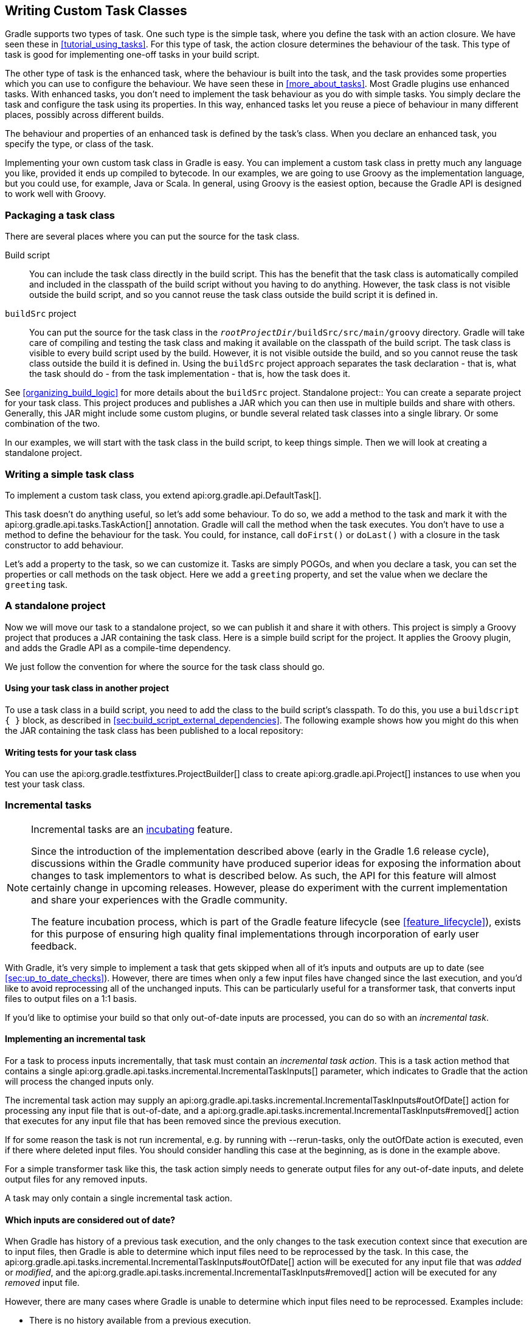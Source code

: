// Copyright 2017 the original author or authors.
//
// Licensed under the Apache License, Version 2.0 (the "License");
// you may not use this file except in compliance with the License.
// You may obtain a copy of the License at
//
//      http://www.apache.org/licenses/LICENSE-2.0
//
// Unless required by applicable law or agreed to in writing, software
// distributed under the License is distributed on an "AS IS" BASIS,
// WITHOUT WARRANTIES OR CONDITIONS OF ANY KIND, either express or implied.
// See the License for the specific language governing permissions and
// limitations under the License.

[[custom_tasks]]
== Writing Custom Task Classes

Gradle supports two types of task. One such type is the simple task, where you define the task with an action closure. We have seen these in <<tutorial_using_tasks>>. For this type of task, the action closure determines the behaviour of the task. This type of task is good for implementing one-off tasks in your build script.

The other type of task is the enhanced task, where the behaviour is built into the task, and the task provides some properties which you can use to configure the behaviour. We have seen these in <<more_about_tasks>>. Most Gradle plugins use enhanced tasks. With enhanced tasks, you don't need to implement the task behaviour as you do with simple tasks. You simply declare the task and configure the task using its properties. In this way, enhanced tasks let you reuse a piece of behaviour in many different places, possibly across different builds.

The behaviour and properties of an enhanced task is defined by the task's class. When you declare an enhanced task, you specify the type, or class of the task.

Implementing your own custom task class in Gradle is easy. You can implement a custom task class in pretty much any language you like, provided it ends up compiled to bytecode. In our examples, we are going to use Groovy as the implementation language, but you could use, for example, Java or Scala. In general, using Groovy is the easiest option, because the Gradle API is designed to work well with Groovy.


[[sec:packaging_a_task_class]]
=== Packaging a task class

There are several places where you can put the source for the task class.

Build script::
You can include the task class directly in the build script. This has the benefit that the task class is automatically compiled and included in the classpath of the build script without you having to do anything. However, the task class is not visible outside the build script, and so you cannot reuse the task class outside the build script it is defined in.
`buildSrc` project::
You can put the source for the task class in the `__rootProjectDir__/buildSrc/src/main/groovy` directory. Gradle will take care of compiling and testing the task class and making it available on the classpath of the build script. The task class is visible to every build script used by the build. However, it is not visible outside the build, and so you cannot reuse the task class outside the build it is defined in. Using the `buildSrc` project approach separates the task declaration - that is, what the task should do - from the task implementation - that is, how the task does it.

See <<organizing_build_logic>> for more details about the `buildSrc` project.
Standalone project::
You can create a separate project for your task class. This project produces and publishes a JAR which you can then use in multiple builds and share with others. Generally, this JAR might include some custom plugins, or bundle several related task classes into a single library. Or some combination of the two.


In our examples, we will start with the task class in the build script, to keep things simple. Then we will look at creating a standalone project.

[[sec:writing_a_simple_task_class]]
=== Writing a simple task class

To implement a custom task class, you extend api:org.gradle.api.DefaultTask[].

++++
<sample id="customTask" dir="userguide/tasks/customTask" title="Defining a custom task">
            <sourcefile file="build.gradle" snippet="define-task"/>
        </sample>
++++

This task doesn't do anything useful, so let's add some behaviour. To do so, we add a method to the task and mark it with the api:org.gradle.api.tasks.TaskAction[] annotation. Gradle will call the method when the task executes. You don't have to use a method to define the behaviour for the task. You could, for instance, call `doFirst()` or `doLast()` with a closure in the task constructor to add behaviour.

++++
<sample id="customTaskWithAction" dir="userguide/tasks/customTask" title="A hello world task">
            <sourcefile file="build.gradle" snippet="add-action"/>
            <output args="-q hello"/>
        </sample>
++++

Let's add a property to the task, so we can customize it. Tasks are simply POGOs, and when you declare a task, you can set the properties or call methods on the task object. Here we add a `greeting` property, and set the value when we declare the `greeting` task.

++++
<sample id="customTaskWithProperty" dir="userguide/tasks/customTaskWithProperty" title="A customizable hello world task">
            <sourcefile file="build.gradle" snippet="add-property"/>
            <output args="-q hello greeting"/>
        </sample>
++++


[[sec:custom_tasks_standalone_project]]
=== A standalone project

Now we will move our task to a standalone project, so we can publish it and share it with others. This project is simply a Groovy project that produces a JAR containing the task class. Here is a simple build script for the project. It applies the Groovy plugin, and adds the Gradle API as a compile-time dependency.

++++
<sample id="customTaskStandalone" dir="customPlugin/plugin" title="A build for a custom task" includeLocation="true">
            <sourcefile file="build.gradle" snippet="use-plugin"/>
        </sample>
++++

We just follow the convention for where the source for the task class should go.

++++
<sample id="customTaskStandalone" dir="customPlugin/plugin" title="A custom task">
            <sourcefile file="src/main/groovy/org/gradle/GreetingTask.groovy"/>
        </sample>
++++


[[sec:using_your_task_class_in_another_project]]
==== Using your task class in another project

To use a task class in a build script, you need to add the class to the build script's classpath. To do this, you use a `buildscript { }` block, as described in <<sec:build_script_external_dependencies>>. The following example shows how you might do this when the JAR containing the task class has been published to a local repository:

++++
<sample id="usingCustomTask" dir="customPlugin/consumer" title="Using a custom task in another project">
                <test args="-p../plugin uploadArchives"/>
                <test args="greeting"/>
                <sourcefile file="build.gradle" snippet="use-task"/>
            </sample>
++++


[[sec:writing_tests_for_your_task_class]]
==== Writing tests for your task class

You can use the api:org.gradle.testfixtures.ProjectBuilder[] class to create api:org.gradle.api.Project[] instances to use when you test your task class.

++++
<sample id="customTaskStandalone" dir="customPlugin/plugin" title="Testing a custom task">
                <sourcefile file="src/test/groovy/org/gradle/GreetingTaskTest.groovy" snippet="test-task"/>
            </sample>
++++


[[incremental_tasks]]
=== Incremental tasks


[NOTE]
====
 
Incremental tasks are an <<feature_lifecycle,incubating>> feature.
  
Since the introduction of the implementation described above (early in the Gradle 1.6 release cycle), discussions within the Gradle community have produced superior ideas for exposing the information about changes to task implementors to what is described below. As such, the API for this feature will almost certainly change in upcoming releases. However, please do experiment with the current implementation and share your experiences with the Gradle community.
  
The feature incubation process, which is part of the Gradle feature lifecycle (see <<feature_lifecycle>>), exists for this purpose of ensuring high quality final implementations through incorporation of early user feedback.
 
====

With Gradle, it's very simple to implement a task that gets skipped when all of it's inputs and outputs are up to date (see <<sec:up_to_date_checks>>). However, there are times when only a few input files have changed since the last execution, and you'd like to avoid reprocessing all of the unchanged inputs. This can be particularly useful for a transformer task, that converts input files to output files on a 1:1 basis.

If you'd like to optimise your build so that only out-of-date inputs are processed, you can do so with an _incremental task_.


[[sec:implementing_an_incremental_task]]
==== Implementing an incremental task

For a task to process inputs incrementally, that task must contain an _incremental task action_. This is a task action method that contains a single api:org.gradle.api.tasks.incremental.IncrementalTaskInputs[] parameter, which indicates to Gradle that the action will process the changed inputs only.

The incremental task action may supply an api:org.gradle.api.tasks.incremental.IncrementalTaskInputs#outOfDate[] action for processing any input file that is out-of-date, and a api:org.gradle.api.tasks.incremental.IncrementalTaskInputs#removed[] action that executes for any input file that has been removed since the previous execution.

++++
<sample id="taskDefinition" dir="userguide/tasks/incrementalTask" title="Defining an incremental task action" includeLocation="true">
                <sourcefile file="build.gradle" snippet="incremental-task"/>
            </sample>
++++

If for some reason the task is not run incremental, e.g. by running with --rerun-tasks, only the outOfDate action is executed, even if there where deleted input files. You should consider handling this case at the beginning, as is done in the example above.

For a simple transformer task like this, the task action simply needs to generate output files for any out-of-date inputs, and delete output files for any removed inputs.

A task may only contain a single incremental task action.

[[sec:which_inputs_are_considered_out_of_date]]
==== Which inputs are considered out of date?

When Gradle has history of a previous task execution, and the only changes to the task execution context since that execution are to input files, then Gradle is able to determine which input files need to be reprocessed by the task. In this case, the api:org.gradle.api.tasks.incremental.IncrementalTaskInputs#outOfDate[] action will be executed for any input file that was _added_ or _modified_, and the api:org.gradle.api.tasks.incremental.IncrementalTaskInputs#removed[] action will be executed for any _removed_ input file.

However, there are many cases where Gradle is unable to determine which input files need to be reprocessed. Examples include:

* There is no history available from a previous execution.
* You are building with a different version of Gradle. Currently, Gradle does not use task history from a different version.
* An `upToDateWhen` criteria added to the task returns `false`.
* An input property has changed since the previous execution.
* One or more output files have changed since the previous execution.

In any of these cases, Gradle will consider all of the input files to be `outOfDate`. The api:org.gradle.api.tasks.incremental.IncrementalTaskInputs#outOfDate[] action will be executed for every input file, and the api:org.gradle.api.tasks.incremental.IncrementalTaskInputs#removed[] action will not be executed at all.

You can check if Gradle was able to determine the incremental changes to input files with api:org.gradle.api.tasks.incremental.IncrementalTaskInputs#isIncremental[].

[[sec:an_incremental_task_in_action]]
==== An incremental task in action

Given the incremental task implementation <<taskDefinition,above>>, we can explore the various change scenarios by example. Note that the various mutation tasks ('updateInputs', 'removeInput', etc) are only present for demonstration purposes: these would not normally be part of your build script.

First, consider the `IncrementalReverseTask` executed against a set of inputs for the first time. In this case, all inputs will be considered “out of date”:

++++
<sample id="incrementalTaskFirstRun" dir="userguide/tasks/incrementalTask" title="Running the incremental task for the first time">
                <sourcefile file="build.gradle" snippet="reverse"/>
                <layout after="originalInputs">
                    build.gradle
                    inputs/
                    inputs/1.txt
                    inputs/2.txt
                    inputs/3.txt
                </layout>
                <output args="-q incrementalReverse" ignoreLineOrder="true"/>
            </sample>
++++

Naturally when the task is executed again with no changes, then the entire task is up to date and no files are reported to the task action:

++++
<sample id="incrementalTaskNoChange" dir="userguide/tasks/incrementalTask" title="Running the incremental task with unchanged inputs">
                <test args="-q originalInputs incrementalReverse"/>
                <output args="-q incrementalReverse"/>
            </sample>
++++

When an input file is modified in some way or a new input file is added, then re-executing the task results in those files being reported to api:org.gradle.api.tasks.incremental.IncrementalTaskInputs#outOfDate[]:

++++
<sample id="incrementalTaskUpdatedInputs" dir="userguide/tasks/incrementalTask" title="Running the incremental task with updated input files">
                <sourcefile file="build.gradle" snippet="updated-inputs"/>
                <test args="-q originalInputs incrementalReverse"/>
                <output args="-q updateInputs incrementalReverse" ignoreLineOrder="true"/>
            </sample>
++++

When an existing input file is removed, then re-executing the task results in that file being reported to api:org.gradle.api.tasks.incremental.IncrementalTaskInputs#removed[]:

++++
<sample id="incrementalTaskRemovedInput" dir="userguide/tasks/incrementalTask" title="Running the incremental task with an input file removed">
                <sourcefile file="build.gradle" snippet="removed-input"/>
                <test args="-q originalInputs incrementalReverse"/>
                <output args="-q removeInput incrementalReverse" ignoreLineOrder="true"/>
            </sample>
++++

When an output file is deleted (or modified), then Gradle is unable to determine which input files are out of date. In this case, _all_ input files are reported to the api:org.gradle.api.tasks.incremental.IncrementalTaskInputs#outOfDate[] action, and no input files are reported to the api:org.gradle.api.tasks.incremental.IncrementalTaskInputs#removed[] action:

++++
<sample id="incrementalTaskRemovedOutput" dir="userguide/tasks/incrementalTask" title="Running the incremental task with an output file removed">
                <sourcefile file="build.gradle" snippet="removed-output"/>
                <test args="-q originalInputs incrementalReverse"/>
                <output args="-q removeOutput incrementalReverse" ignoreLineOrder="true"/>
            </sample>
++++

When a task input property is modified, Gradle is unable to determine how this property impacted the task outputs, so all input files are assumed to be out of date. So similar to the changed output file example, _all_ input files are reported to the api:org.gradle.api.tasks.incremental.IncrementalTaskInputs#outOfDate[] action, and no input files are reported to the api:org.gradle.api.tasks.incremental.IncrementalTaskInputs#removed[] action:

++++
<sample id="incrementalTaskChangedProperty" dir="userguide/tasks/incrementalTask" title="Running the incremental task with an input property changed">
                <test args="-q originalInputs incrementalReverse"/>
                <output args="-q -PtaskInputProperty=changed incrementalReverse" ignoreLineOrder="true"/>
            </sample>
++++
